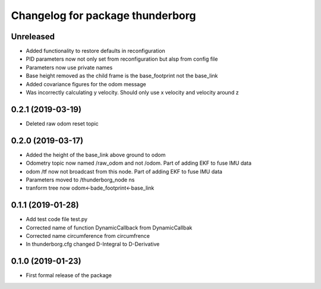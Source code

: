 ^^^^^^^^^^^^^^^^^^^^^^^^^^^^^^
Changelog for package thunderborg
^^^^^^^^^^^^^^^^^^^^^^^^^^^^^^

Unreleased
------------------
* Added functionality to restore defaults in reconfiguration
* PID parameters now not only set from reconfiguration but alsp from config file
* Parameters now use private names
* Base height removed as the child frame is the base_footprint not the base_link
* Added covariance figures for the odom message
* Was incorrectly calculating y velocity. Should only use x velocity and velocity around z

0.2.1 (2019-03-19)
------------------
* Deleted raw odom reset topic

0.2.0 (2019-03-17)
------------------
* Added the height of the base_link above ground to odom
* Odometry topic now named /raw_odom and not /odom. Part of adding EKF to fuse IMU data
* odom /tf now not broadcast from this node. Part of adding EKF to fuse IMU data
* Parameters moved to /thunderborg_node ns
* tranform tree now odom<-bade_footprint<-base_link

0.1.1 (2019-01-28)
------------------
* Add test code file test.py
* Corrected name of function DynamicCallback from DynamicCallbak
* Corrected name circumference from circumfrence
* In thunderborg.cfg changed D-Integral to D-Derivative

0.1.0 (2019-01-23)
------------------
* First formal release of the package
